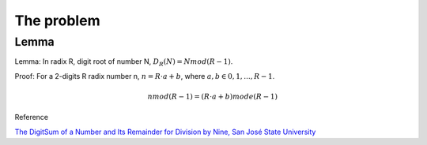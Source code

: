 The problem
===========

Lemma
-----

Lemma: In radix R, digit root of number N, :math:`D_R(N) = N mod (R-1)`.

Proof:
For a 2-digits R radix number n, :math:`n = R\cdot a + b`, where :math:`a, b \in {0, 1, ..., R-1}`.

.. math::

    n mod (R-1) = (R \cdot a + b) mode (R-1)
..

Reference

`The DigitSum of a Number and Its Remainder for Division by Nine, San José State University <http://applet-magic.com/remainder0.htm>`_
